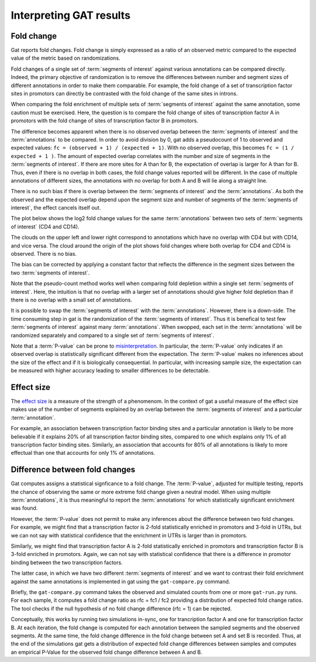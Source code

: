 ========================
Interpreting GAT results
========================

Fold change
===========

Gat reports fold changes. Fold change is simply expressed as a ratio
of an observed metric compared to the expected value of the metric
based on randomizations.

Fold changes of a single set of :term:`segments of interest` against various 
annotations can be compared directly. Indeed, the primary objective of
randomization is to remove the differences between number and segment
sizes of different annotations in order to make them comparable. For
example, the fold change of a set of transcription factor sites in
promotors can directly be contrasted with the fold change of the same
sites in introns.

When comparing the fold enrichment of multiple sets of :term:`segments of
interest` against the same annotation, some caution must be
exercised. Here, the question is to compare the fold change of
sites of transcription factor A in promotors with the fold change of
sites of transcription factor B in promotors.

The difference becomes apparent when there is no observed overlap
between the :term:`segments of interest` and the :term:`annotations`
to be compared. In order to avoid division by 0, gat adds a
pseudocount of 1 to observed and expected values: 
``fc = (observed + 1) / (expected + 1)``. With no observed overlap,
this becomes ``fc = (1 / expected + 1 )``. The amount of expected
overlap correlates with the number and size of segments in the 
:term:`segments of interest`. If there are more sites for A than for
B, the expectation of overlap is larger for A than for B. Thus, 
even if there is no overlap in both cases, the fold change values 
reported will be different. In the case of multiple annotations of
different sizes, the annotations with no overlap for both A and B
will lie along a straight line. 

There is no such bias if there is overlap between the :term:`segments
of interest` and the :term:`annotations`. As both the observed and the 
expected overlap depend upon the segment size and number of segments
of the :term:`segments of interest`, the effect cancels itself out.

The plot below shows the log2 fold change values for the same :term:`annotations`
between two sets of :term:`segments of interest` (CD4 and CD14).

.. image:: fold_change1.png
   
The clouds on the upper left and lower right correspond to annotations
which have no overlap with CD4 but with CD14, and vice versa. The
cloud around the origin of the plot shows fold changes where both
overlap for CD4 and CD14 is observed. There is no bias.

The bias can be corrected by applying a constant factor that reflects
the difference in the segment sizes between the two :term:`segments of interest`.

Note that the pseudo-count method works well when comparing fold
depletion within a single set :term:`segments of interest`. Here,
the intuition is that no overlap with a larger set of annotations
should give higher fold depletion than if there is no overlap with a
small set of annotations.

It is possible to swap the :term:`segments of interest` with the :term:`annotations`.
However, there is a down-side.
The time consuming step in gat is the randomization of the 
:term:`segments of interest`. Thus it is benefical to test few
:term:`segments of interest` against many :term:`annotations`. When
swopped, each set in the :term:`annotations` will be randomized
separately and compared to a single set of :term:`segments of
interest`.

Note that a :term:`P-value` can be prone to `misinterpretation`_.
In particular, the :term:`P-value` only indicates if an observed overlap is
statistically significant different from the expectation. The :term:`P-value` 
makes no inferences about the size of the effect and if it is
biologically consequential. In particular, with increasing sample
size, the expectation can be measured with higher accuracy 
leading to smaller differences to be detectable. 

Effect size
===========

The `effect size`_ is a measure of the strength of a phenomenom. In
the context of gat a useful measure of the effect size makes use of
the number of segments explained by an overlap between the 
:term:`segments of interest` and a particular :term:`annotation`.

For example, an association between transcription factor binding
sites and a particular annotation is likely to be more believable if
it explains 20% of all transcription factor binding sites, compared
to one which explains only 1% of all transcription factor binding sites.
Similarly, an association that accounts for 80% of all annotations is
likely to more effectual than one that accounts for only 1% of annotations.

Difference between fold changes
===============================

Gat computes assigns a statistical signficance to a fold change. The
:term:`P-value`, adjusted for multiple testing, reports the chance of observing
the same or more extreme fold change given a neutral model. When using
multiple :term:`annotations`, it is thus meaningful to report the
:term:`annotations` for which statistically significant enrichment was
found.

However, the :term:`P-value` does not permit to make any inferences about the
difference between two fold changes. For example, we might find that
a transcription factor is 2-fold statistically enriched in promotors
and 3-fold in UTRs, but we can not say with statistical confidence that the
enrichment in UTRs is larger than in promotors. 

Similarly, we might find that transcription factor A is 2-fold
statistically enriched in promotors and transcription factor B is
3-fold enriched in promotors. Again, we can not say with statistical
confidence that there is a difference in promotor binding between the
two transcription factors.

The latter case, in which we have two different 
:term:`segments of interest` and we want to contrast their fold
enrichment against the same annotations is implemented in gat using
the ``gat-compare.py`` command.

Briefly, the ``gat-compare.py`` command takes the observed and simulated counts
from one or more ``gat-run.py`` runs. For each sample, it computes a fold
change ratio as rfc = fc1 / fc2 providing a distribution of expected
fold change ratios. The tool checks if the null hypothesis of no fold
change difference (rfc = 1) can be rejected.

Conceptually, this works by running two simulations in-sync, one for
trancription factor A and one for transcription factor B. At each iteration,
the fold change is computed for each annotation between the sampled
segments and the observed segments. At the same time, the fold change
difference in the fold change between set A and set B is
recorded. Thus, at the end of the simulations gat gets a distribution of
expected fold change differences between samples and computes an
empirical P-Value for the observed fold change difference between A
and B.

.. _effect size: http://en.wikipedia.org/wiki/Effect_size
.. _misinterpretation: http://en.wikipedia.org/wiki/P-value#Misunderstandings
 
